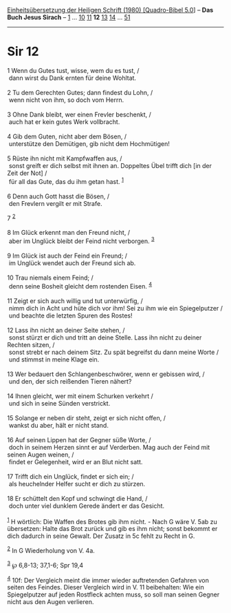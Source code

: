 :PROPERTIES:
:ID:       a2555136-1308-4bb2-8c7d-371f46bb8876
:END:
<<navbar>>
[[../index.html][Einheitsübersetzung der Heiligen Schrift (1980)
[Quadro-Bibel 5.0]]] -- *Das Buch Jesus Sirach* --
[[file:Sir_1.html][1]] ... [[file:Sir_10.html][10]]
[[file:Sir_11.html][11]] *12* [[file:Sir_13.html][13]]
[[file:Sir_14.html][14]] ... [[file:Sir_51.html][51]]

--------------

* Sir 12
  :PROPERTIES:
  :CUSTOM_ID: sir-12
  :END:

<<verses>>

<<v1>>
1 Wenn du Gutes tust, wisse, wem du es tust, /\\
 dann wirst du Dank ernten für deine Wohltat.\\
\\

<<v2>>
2 Tu dem Gerechten Gutes; dann findest du Lohn, /\\
 wenn nicht von ihm, so doch vom Herrn.\\
\\

<<v3>>
3 Ohne Dank bleibt, wer einen Frevler beschenkt, /\\
 auch hat er kein gutes Werk vollbracht.\\
\\

<<v4>>
4 Gib dem Guten, nicht aber dem Bösen, /\\
 unterstütze den Demütigen, gib nicht dem Hochmütigen!\\
\\

<<v5>>
5 Rüste ihn nicht mit Kampfwaffen aus, /\\
 sonst greift er dich selbst mit ihnen an. Doppeltes Übel trifft dich
[in der Zeit der Not] /\\
 für all das Gute, das du ihm getan hast. ^{[[#fn1][1]]}\\
\\

<<v6>>
6 Denn auch Gott hasst die Bösen, /\\
 den Frevlern vergilt er mit Strafe.

<<v7>>
7 ^{[[#fn2][2]]}\\
\\

<<v8>>
8 Im Glück erkennt man den Freund nicht, /\\
 aber im Unglück bleibt der Feind nicht verborgen. ^{[[#fn3][3]]}\\
\\

<<v9>>
9 Im Glück ist auch der Feind ein Freund; /\\
 im Unglück wendet auch der Freund sich ab.\\
\\

<<v10>>
10 Trau niemals einem Feind; /\\
 denn seine Bosheit gleicht dem rostenden Eisen. ^{[[#fn4][4]]}\\
\\

<<v11>>
11 Zeigt er sich auch willig und tut unterwürfig, /\\
 nimm dich in Acht und hüte dich vor ihm! Sei zu ihm wie ein
Spiegelputzer /\\
 und beachte die letzten Spuren des Rostes!\\
\\

<<v12>>
12 Lass ihn nicht an deiner Seite stehen, /\\
 sonst stürzt er dich und tritt an deine Stelle. Lass ihn nicht zu
deiner Rechten sitzen, /\\
 sonst strebt er nach deinem Sitz. Zu spät begreifst du dann meine Worte
/\\
 und stimmst in meine Klage ein.\\
\\

<<v13>>
13 Wer bedauert den Schlangenbeschwörer, wenn er gebissen wird, /\\
 und den, der sich reißenden Tieren nähert?\\
\\

<<v14>>
14 Ihnen gleicht, wer mit einem Schurken verkehrt /\\
 und sich in seine Sünden verstrickt.\\
\\

<<v15>>
15 Solange er neben dir steht, zeigt er sich nicht offen, /\\
 wankst du aber, hält er nicht stand.\\
\\

<<v16>>
16 Auf seinen Lippen hat der Gegner süße Worte, /\\
 doch in seinem Herzen sinnt er auf Verderben. Mag auch der Feind mit
seinen Augen weinen, /\\
 findet er Gelegenheit, wird er an Blut nicht satt.\\
\\

<<v17>>
17 Trifft dich ein Unglück, findet er sich ein; /\\
 als heuchelnder Helfer sucht er dich zu stürzen.\\
\\

<<v18>>
18 Er schüttelt den Kopf und schwingt die Hand, /\\
 doch unter viel dunklem Gerede ändert er das Gesicht.\\
\\

^{[[#fnm1][1]]} H wörtlich: Die Waffen des Brotes gib ihm nicht. - Nach
G wäre V. 5ab zu übersetzen: Halte das Brot zurück und gib es ihm nicht;
sonst bekommt er dich dadurch in seine Gewalt. Der Zusatz in 5c fehlt zu
Recht in G.

^{[[#fnm2][2]]} In G Wiederholung von V. 4a.

^{[[#fnm3][3]]} ℘ 6,8-13; 37,1-6; Spr 19,4

^{[[#fnm4][4]]} 10f: Der Vergleich meint die immer wieder auftretenden
Gefahren von seiten des Feindes. Dieser Vergleich wird in V. 11
beibehalten: Wie ein Spiegelputzer auf jeden Rostfleck achten muss, so
soll man seinen Gegner nicht aus den Augen verlieren.
